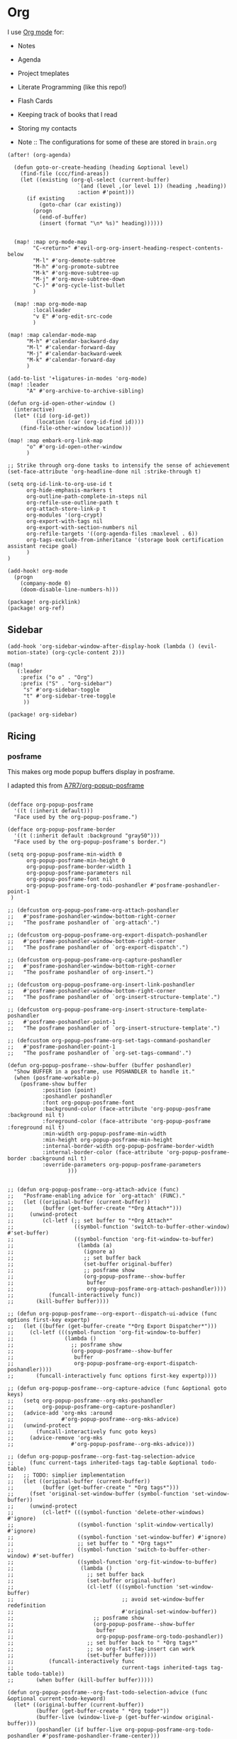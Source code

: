 * Org

I use [[https://orgmode.org/][Org mode]] for:
- Notes
- Agenda
- Project tmeplates
- Literate Programming (like this repo!)
- Flash Cards
- Keeping track of books that I read
- Storing my contacts

- Note :: The configurations for some of these are stored in =brain.org=

#+begin_src elisp :noweb-ref configs
(after! (org-agenda)

  (defun goto-or-create-heading (heading &optional level)
    (find-file (ccc/find-areas))
    (let ((existing (org-ql-select (current-buffer)
                      `(and (level ,(or level 1)) (heading ,heading))
                      :action #'point)))
      (if existing
          (goto-char (car existing))
        (progn
          (end-of-buffer)
          (insert (format "\n* %s)" heading))))))


  (map! :map org-mode-map
        "C-<return>" #'evil-org-org-insert-heading-respect-contents-below
        "M-l" #'org-demote-subtree
        "M-h" #'org-promote-subtree
        "M-k" #'org-move-subtree-up
        "M-j" #'org-move-subtree-down
        "C-)" #'org-cycle-list-bullet
        )

  (map! :map org-mode-map
        :localleader
        "v E" #'org-edit-src-code
        )

(map! :map calendar-mode-map
      "M-h" #'calendar-backward-day
      "M-l" #'calendar-forward-day
      "M-j" #'calendar-backward-week
      "M-k" #'calendar-forward-day
      )

(add-to-list '+ligatures-in-modes 'org-mode)
(map! :leader
      "A" #'org-archive-to-archive-sibling)

(defun org-id-open-other-window ()
  (interactive)
  (let* ((id (org-id-get))
         (location (car (org-id-find id))))
    (find-file-other-window location)))

(map! :map embark-org-link-map
      "o" #'org-id-open-other-window
      )

;; Strike through org-done tasks to intensify the sense of achievement
(set-face-attribute 'org-headline-done nil :strike-through t)

(setq org-id-link-to-org-use-id t
      org-hide-emphasis-markers t
      org-outline-path-complete-in-steps nil
      org-refile-use-outline-path t
      org-attach-store-link-p t
      org-modules '(org-crypt)
      org-export-with-tags nil
      org-export-with-section-numbers nil
      org-refile-targets '((org-agenda-files :maxlevel . 6))
      org-tags-exclude-from-inheritance '(storage book certification assistant recipe goal)
      )
)

(add-hook! org-mode
  (progn
    (company-mode 0)
    (doom-disable-line-numbers-h)))
#+end_src

#+begin_src elisp :noweb-ref packages
(package! org-picklink)
(package! org-ref)
#+end_src


** Sidebar
#+begin_src elisp :noweb-ref configs
(add-hook 'org-sidebar-window-after-display-hook (lambda () (evil-motion-state) (org-cycle-content 2)))

(map!
   (:leader
    :prefix ("o o" . "Org")
    :prefix ("S" . "org-sidebar")
     "s" #'org-sidebar-toggle
     "t" #'org-sidebar-tree-toggle
     ))
#+end_src

#+begin_src elisp :noweb-ref packages
(package! org-sidebar)
#+end_src
** Ricing
*** posframe

This makes org mode popup buffers display in posframe.

I adapted this from [[https://github.com/A7R7/org-popup-posframe][A7R7/org-popup-posframe]]

#+begin_src elisp :noweb-ref configs

(defface org-popup-posframe
  '((t (:inherit default)))
  "Face used by the org-popup-posframe.")

(defface org-popup-posframe-border
  '((t (:inherit default :background "gray50")))
  "Face used by the org-popup-posframe's border.")

(setq org-popup-posframe-min-width 0
      org-popup-posframe-min-height 0
      org-popup-posframe-border-width 1
      org-popup-posframe-parameters nil
      org-popup-posframe-font nil
      org-popup-posframe-org-todo-poshandler #'posframe-poshandler-point-1
 )

;; (defcustom org-popup-posframe-org-attach-poshandler
;;   #'posframe-poshandler-window-bottom-right-corner
;;   "The posframe poshandler of `org-attach'.")

;; (defcustom org-popup-posframe-org-export-dispatch-poshandler
;;   #'posframe-poshandler-window-bottom-right-corner
;;   "The posframe poshandler of `org-export-dispatch'.")

;; (defcustom org-popup-posframe-org-capture-poshandler
;;   #'posframe-poshandler-window-bottom-right-corner
;;   "The posframe poshandler of org-insert.")

;; (defcustom org-popup-posframe-org-insert-link-poshandler
;;   #'posframe-poshandler-window-bottom-right-corner
;;   "The posframe poshandler of `org-insert-structure-template'.")

;; (defcustom org-popup-posframe-org-insert-structure-template-poshandler
;;   #'posframe-poshandler-point-1
;;   "The posframe poshandler of `org-insert-structure-template'.")

;; (defcustom org-popup-posframe-org-set-tags-command-poshandler
;;   #'posframe-poshandler-point-1
;;   "The posframe poshandler of `org-set-tags-command'.")

(defun org-popup-posframe--show-buffer (buffer poshandler)
  "Show BUFFER in a posframe, use POSHANDLER to handle it."
  (when (posframe-workable-p)
    (posframe-show buffer
		   :position (point)
		   :poshandler poshandler
		   :font org-popup-posframe-font
		   :background-color (face-attribute 'org-popup-posframe :background nil t)
		   :foreground-color (face-attribute 'org-popup-posframe :foreground nil t)
		   :min-width org-popup-posframe-min-width
		   :min-height org-popup-posframe-min-height
		   :internal-border-width org-popup-posframe-border-width
		   :internal-border-color (face-attribute 'org-popup-posframe-border :background nil t)
		   :override-parameters org-popup-posframe-parameters
                   )))


;; (defun org-popup-posframe--org-attach-advice (func)
;;   "Posframe-enabling advice for `org-attach' (FUNC)."
;;   (let ((original-buffer (current-buffer))
;;         (buffer (get-buffer-create "*Org Attach*")))
;;     (unwind-protect
;;         (cl-letf (;; set buffer to "*Org Attach*"
;;                   ((symbol-function 'switch-to-buffer-other-window) #'set-buffer)
;;                   ((symbol-function 'org-fit-window-to-buffer)
;;                    (lambda (a)
;;                      (ignore a)
;;                      ;; set buffer back
;;                      (set-buffer original-buffer)
;;                      ;; posframe show
;;                      (org-popup-posframe--show-buffer
;;                       buffer
;;                       org-popup-posframe-org-attach-poshandler))))
;;           (funcall-interactively func))
;;       (kill-buffer buffer))))

;; (defun org-popup-posframe--org-export--dispatch-ui-advice (func options first-key expertp)
;;   (let ((buffer (get-buffer-create "*Org Export Dispatcher*")))
;;     (cl-letf (((symbol-function 'org-fit-window-to-buffer)
;;                (lambda ()
;;                  ;; posframe show
;;                  (org-popup-posframe--show-buffer
;;                   buffer
;;                   org-popup-posframe-org-export-dispatch-poshandler))))
;;       (funcall-interactively func options first-key expertp))))

;; (defun org-popup-posframe--org-capture-advice (func &optional goto keys)
;;   (setq org-popup-posframe--org-mks-poshandler
;;         org-popup-posframe-org-capture-poshandler)
;;   (advice-add 'org-mks :around
;;               #'org-popup-posframe--org-mks-advice)
;;   (unwind-protect
;;       (funcall-interactively func goto keys)
;;     (advice-remove 'org-mks
;;                  #'org-popup-posframe--org-mks-advice)))

;; (defun org-popup-posframe--org-fast-tag-selection-advice
;;     (func current-tags inherited-tags tag-table &optional todo-table)
;;   ;; TODO: simplier implementation
;;   (let ((original-buffer (current-buffer))
;;         (buffer (get-buffer-create " *Org tags*")))
;;     (fset 'original-set-window-buffer (symbol-function 'set-window-buffer))
;;     (unwind-protect
;;         (cl-letf* (((symbol-function 'delete-other-windows) #'ignore)
;;                    ((symbol-function 'split-window-vertically) #'ignore)
;;                    ((symbol-function 'set-window-buffer) #'ignore)
;;                    ;; set buffer to " *Org tags*"
;;                    ((symbol-function 'switch-to-buffer-other-window) #'set-buffer)
;;                    ((symbol-function 'org-fit-window-to-buffer)
;;                     (lambda ()
;;                       ;; set buffer back
;;                       (set-buffer original-buffer)
;;                       (cl-letf (((symbol-function 'set-window-buffer)
;;                                  ;; avoid set-window-buffer redefinition
;;                                  #'original-set-window-buffer))
;;                         ;; posframe show
;;                         (org-popup-posframe--show-buffer
;;                          buffer
;;                          org-popup-posframe-org-todo-poshandler))
;;                       ;; set buffer back to " *Org tags*"
;;                       ;; so org-fast-tag-insert can work
;;                       (set-buffer buffer))))
;;           (funcall-interactively func
;;                                  current-tags inherited-tags tag-table todo-table))
;;       (when buffer (kill-buffer buffer)))))

(defun org-popup-posframe--org-fast-todo-selection-advice (func &optional current-todo-keyword)
  (let* ((original-buffer (current-buffer))
         (buffer (get-buffer-create " *Org todo*"))
         (buffer-live (window-live-p (get-buffer-window original-buffer)))
         (poshandler (if buffer-live org-popup-posframe-org-todo-poshandler #'posframe-poshandler-frame-center)))
    (fset 'original-set-window-buffer (symbol-function 'set-window-buffer))
    (unwind-protect
        (cl-letf* (((symbol-function 'delete-other-windows) #'ignore)
                   ((symbol-function 'split-window-vertically) #'ignore)
                   ((symbol-function 'set-window-buffer) #'ignore)
                   ;; set buffer to " *Org todo*"
                   ((symbol-function 'switch-to-buffer-other-window) #'set-buffer)
                   ((symbol-function 'org-fit-window-to-buffer)
                    (lambda ()
                      ;; set buffer back
                      (set-buffer original-buffer)
                      (cl-letf (((symbol-function 'set-window-buffer)
                                 ;; avoid set-window-buffer redefinition
                                 #'original-set-window-buffer))
                        ;; posframe show
                        (org-popup-posframe--show-buffer
                         buffer
                         poshandler)))))
          (funcall-interactively func current-todo-keyword))
      (when buffer (kill-buffer buffer)))))

;; (advice-add 'org-attach :around #'org-popup-posframe--org-attach-advice)
;; (advice-add 'org-capture :around #'org-popup-posframe--org-capture-advice)
;; (advice-add 'org-export--dispatch-ui :around #'org-popup-posframe--org-export--dispatch-ui-advice)
;; (advice-add 'org--insert-structure-template-mks :around #'org-popup-posframe--org-insert-structure-template-mks-advice)
;; (advice-add 'org-fast-tag-selection :around #'org-popup-posframe--org-fast-tag-selection-advice)
(advice-add 'org-fast-todo-selection :around #'org-popup-posframe--org-fast-todo-selection-advice)


;; Make sure these org buffers aren't handled by Doom popup system
(after! org
  (advice-remove 'org-switch-to-buffer-other-window
                 #'+popup--org-pop-to-buffer-a))
#+end_src

** Snippets
:PROPERTIES:
:snippet_mode: org-mode
:END:

*** resources-drawer
#+BEGIN_SRC snippet :tangle (get-snippet-path)
# name: resources-drawer
# key: res
# --
:RESOURCES:
  $0
:END:
#+END_SRC
*** videos-drawer
#+BEGIN_SRC snippet :tangle (get-snippet-path)
# name: videos-drawer
# key: vid
# --
:VIDEOS:
  $0
:END:
#+END_SRC

*** source-block
#+BEGIN_SRC snippet :tangle (get-snippet-path)
# name: source-block
# key: src
# --
#+begin_src $1
$0
`(format "#+end_src")`
#+end_src
*** center
#+BEGIN_SRC snippet :tangle (get-snippet-path)
# name: center
# key: center
# --
#+begin_src $1
#+begin_center
$0
#+end_center
#+end_src
*** quote
#+BEGIN_SRC snippet :tangle (get-snippet-path)
# name: quote-block
# key: quote
# --
#+begin_quote
$0
`(format "#+end_quote")`
#+end_src

*** dblock
#+BEGIN_SRC snippet :tangle (get-snippet-path)
# name: dblock
# key: db
# --
#+BEGIN: $1
$0
`(format "#+END:")`
#+end_src
*** agenda-block
#+BEGIN_SRC snippet :tangle (get-snippet-path)
# name: agenda-block
# key: agenda
# --
#+BEGIN: org-ql :query "todo:TODO,PROGRESS scheduled:from=-7,to=today" :file org-agenda-files :sort date :columns (heading todo category)
`(format "#+END:")`
$0
#+end_src

*** image-size
#+BEGIN_SRC snippet :tangle (get-snippet-path)
# name: image-size
# key: image-size
# --
,#+ATTR_HTML: :width: $0
#+end_src
** Capture
:PROPERTIES:
:ID:       5fe33daf-9f01-4348-91fd-e438e4381e50
:END:

Org-mode comes with a [[https://orgmode.org/manual/Capture.html][capture]] system for quickly storing information. I use capture for two things:
1. Quickly filing thoughts, links and information into the correct file or to review later.
   - I've found that [[https://github.com/progfolio/doct][doct]] provides a much cleaner way to specify your capture templates
2. Initializing project templates.
   - This is possible thanks to org-capture, [[https://orgmode.org/manual/Extracting-Source-Code.html][org-babel-tangle]] and some custom ELisp code
   - I used to use [[https://cookiecutter.readthedocs.io/en/1.7.2/][cookiecutter]] for this, but org-mode gives me much more flexibility. [[https://yeoman.io/][Yeoman]] is another popular option

#+begin_src elisp :noweb-ref configs :results none
(defvar cookie-path (f-join dotfiles-directory "cookies")
"Path to cookie dierectory")

(defun cookie-get-path ()
"Generate the path to tangle src block to
Intended to be used in the form of `:tangle (cookie-get-path) on files that are meant
to be tangled'"
(apply 'f-join (cons (file-name-directory (buffer-file-name (marker-buffer (org-capture-get :cookie-mark))))
                        (cdr (org-get-outline-path t)))))

(defun cookie-root ()
(f-dirname
    (buffer-file-name (marker-buffer (org-capture-get :cookie-mark)))))

(defun cookie-git ()
(when (doct-get :git)
    (let ((root (cookie-root)))
    (save-window-excursion
        (magit-init root)
        (magit-stage-file root)))))

(defun cookie-visit-file ()
(let ((path (expand-file-name (doct-get :visit-file) (cookie-root))))
    (find-file path)
    (magit-status)))

(defun cookie-gitignore ()
"Generate a gitignore from https://gitignore.io"
(when (doct-get :gitignore)
    (with-current-buffer (find-file-noselect (expand-file-name ".gitignore" (cookie-root)))
    (end-of-buffer)
    (insert "\n.project.org\n")
    (dolist (name (doct-get :gitignore))
            (gitignore-templates-insert name))
    (save-buffer)))
)

(defun cookie-new-project (&optional directory)
"Find the staring place for the capture process

Info is stored in a .project.org file

Prompts the user for a directory to use

Looks for `.project.org' in the projectile root, not the selected directory

If the project root isn't the selected directory, make sub headings to match the
path relative to the project root
"
(let* ((project-dir (read-directory-name "Project Directory: "))
        (root (projectile-project-root project-dir))
        (relative-to-root (f-relative  project-dir (or root project-dir))))
    (find-file (concat (or root project-dir) ".project.org"))
    (beginning-of-buffer)
    (when (eq 0 (buffer-size))
    (org-insert-heading)
    (insert (f-base (f-dirname (buffer-file-name))))
    (org-entry-put nil "VISIBILITY" "contents")
    (org-entry-put nil "header-args" ":noweb yes :mkdirp yes"))
    (unless (string= "./" relative-to-root)
    (let ((path (list (org-get-heading t t))))
        (dolist (segment (f-split relative-to-root))
        (setq path (append path (list segment)))
        (let ((found (org-ql-select (current-buffer) (cons 'outline-path-segment path) :action #'point)))
            (if found
                (goto-char (car found))
            (progn
                (org-insert-subheading '(4))
                (insert segment)))))
        ))
    (org-capture-put :cookie-mark (point-marker))))

(defun process-cookie ()
"Generate the project files from the cookie"
(org-babel-tangle)
(org-map-entries
    (lambda ()
    (progn
        (let* ((path (cookie-get-path))
            (dir (file-name-directory path))
            (contents (org-get-entry))
            (level (org-current-level)))
        (unless (file-directory-p dir) (mkdir dir t))
        (with-current-buffer (find-file-noselect path)
            (insert contents)
            (save-buffer)
            (org-map-entries (lambda () (--dotimes level (org-promote))))
            (save-buffer)))))
    "TAGS={export}" nil))

(defun cookie-get (prop)
"Get PROP from the projects `.project.org' file

Intended to be used as `%(cookie-get PROP)' from the cookie templates"
(or (org-entry-get (org-capture-get :cookie-mark) prop t) ""))

(defun cookie-prompt (var &optional initial)
"Prompt the user for a value and save it in `.project.org'

Returns an empty string
Intended to be used as `%(cookie-prompt PROP INITIAL)' from the cookie templates"
(org-entry-put (org-capture-get :cookie-mark) var (read-string (format "%s: " var) initial))
"")

(defun cookie-choice (var &rest choices)
"Prompt the user to choose a value and save it in `.project.org'

Returns an empty string
Intended to be used as `%(cookie-choice PROP CHOICE CHOICE ...)' from the cookie
templates"
(org-entry-put (org-capture-get :cookie-mark) var (completing-read (format "%s: " var) choices))
"")

(defun cookie-copy-assets ()
(when (doct-get :assets)
    (let ((assets (f-join cookie-path (doct-get :assets) "*")))
    (shell-command (format "cp %s %s" assets (cookie-root))))))

(after! org
  (require 'bookmark)
  (bookmark-maybe-load-default-file)
  (setq org-capture-templates
    (doct `(("Inbox" :keys "i" :file ,(bookmark-get-filename "inbox") :template "* %?")
            ("Recipe" :keys "r" :function (lambda () (goto-or-create-heading "Recipe")) :template "* %?     :recipe:")
            ("New Job" :keys "j"
                :file ,(f-join org-directory "areas/career.org")
                :function (lambda ()  org-id-goto "76f493bc-fe55-4351-81ff-cc1b9f188db0")
                :template-file ,(f-join dotfiles-directory "templates" "org" "new-job.org"))
            ("Cookies" :keys "c"
            :function cookie-new-project
                :immediate-finish t
                :kill-buffer nil
                :prepare-finalize (lambda () (cookie-copy-assets) (process-cookie))
                :after-finalize (lambda () (cookie-gitignore) (cookie-git) (cookie-visit-file))
                :git t
                :visit-file "Makefile"
                :children (
                        ("Mkosi" :keys "m" :template-file ,(f-join cookie-path "mkosi.org"))
                        ("Python" :keys "p" :template-file ,(f-join cookie-path "python.org") :gitignore ("python" "emacs"))
                        ("Terraform" :keys "t"
                            :children (("Environment"
                                        :keys "e"
                                        :template-file ,(f-join cookie-path "terraform/environment.org" )
                                        :git nil)
                                    ("Project" :keys "p"
                                        :gitignore ("terraform" "terragrunt")
                                        :children (("Azure"
                                                    :keys "a"
                                                    :template-file ,(f-join cookie-path "terraform/project/azure.org"))
                                                ("AWS"
                                                    :keys "w"
                                                    :template-file ,(f-join cookie-path "terraform/project/aws.org"))))
                                    ("Module"
                                        :keys "m"
                                        :template-file ,(f-join cookie-path "terraform/module.org")
                                        :git nil)
                                    ))))
            <<capture-templates>>

            )))
  )

#+end_src

#+begin_src elisp :noweb-ref packages
(package! doct)
(package! gitignore-templates)
#+end_src
** Agenda

#+begin_src elisp :noweb-ref configs
(defun ccc/org-remove-priority (state)
  (let ((position (plist-get state :position))
      (state-to (plist-get state :to))
      (type (plist-get state :type)))
  (when (and (string= type "todo-state-change")
             (member state-to org-done-keywords))
    (org-entry-put position "PRIORITY" nil))
  ))

(custom-set-faces!
  '(org-agenda-date :inherit outline-1 :height 1.15)
  '(org-super-agenda-header :inherit custom-button :weight bold :height 1.15)
  )

(use-package! org-super-agenda
  :after org-agenda
  :init
  (setq org-super-agenda-mode t
        org-agenda-span 1
        holiday-bahai-holidays nil
        holiday-hebrew-holidays nil
        holiday-islamic-holidays nil
        org-log-into-drawer t
        org-highest-priority 65
        org-lowest-priority 68
        org-default-priority 68
        org-log-done "time"
        org-super-agenda-hide-empty-groups t
        org-log-done-with-time t
        org-agenda-start-day nil
        org-agenda-start-on-weekday nil
        org-agenda-hide-tags-regexp ".*"
        org-agenda-scheduled-leaders '("" "Sched.%2dx: ")
      org-agenda-prefix-format '((agenda . " %i %s %?-12t ")
                                 (todo . " %i %-12:c")
                                 (tags . " %i %-12:c")
                                 (search . " %i %-12:c"))

        org-agenda-time-grid '((daily) () "" "")
        org-agenda-custom-commands
        '(("w" "Upcoming week" agenda ""
           ((org-agenda-span 7)
            (org-agenda-start-on-weekday 1)
            (org-agenda-tag-filter-preset '("-meal" "-daily" "-weekly" "-assistant" "-training"))
            (org-super-agenda-groups '((:auto-category)))
            ))
          ("g" "Grouped" todo ""
           ((org-agenda-tag-filter-preset '("-maintenance"))
            (org-super-agenda-groups '((:todo "PROGRESS" :name "In Progress") (:auto-group))))))

        ; The evil keys aren't working on super-agenda headings
        ; https://github.com/alphapapa/org-super-agenda/issues/50
        org-super-agenda-header-map (make-sparse-keymap)
        org-todo-keyword-faces '(("SCHEDULED" . (:foreground "YELLOW" :weight bold)))
        org-todo-keywords '((sequence "TODO(t)" "PROGRESS(p!)" "WAITING(w!)" "|" "DONE(d!)" "CANCELLED(c@/!)")
                            (sequence "SCHEDULED(s)" "|" "DONE(d!)" "CANCELLED(c@/!)")
                            (sequence "WISH(W)" "SHIPPING(S)" "|" "OWNED(o!)" "TRASHED(T!)" "RETURNED(r!)"))
        org-super-agenda-groups '((:name " Today "
                                   :time-grid)
                                  (:name " Past Due "
                                   :deadline (past))
                                  (:todo "WAITING")
                                  (:name " Shipping "
                                   :todo "SHIPPING")
                                  (:name " Maintenance "
                                   :tag "maintenance")
                                  (:name " Deadline"
                                   :deadline (future))
                                  (:auto-category))

        org-clock-clocktable-default-properties '(:scope agenda-with-archives
                                                  :fileskip0 t
                                                  :block today
                                                  :compact t
                                                  :link t)
        )
  (add-hook 'org-trigger-hook 'ccc/org-remove-priority)
  :config
  (org-super-agenda-mode)
  )

(after! org-super-agenda
  (org-super-agenda--def-auto-group category "their org-category property"
    :key-form (org-super-agenda--when-with-marker-buffer (org-super-agenda--get-marker item)
                (org-get-category))
    :header-form (format "%s %s " (car (org-agenda-get-category-icon key)) key)))

(defun ccc/num-days (&optional time)
  "Return number of days since epoch
If time is specified, return number days that time is since epoch"
  (let ((time-zone-offset (car (current-time-zone))))
    (truncate (/ (+ time-zone-offset (float-time time)) 3600 24))))

(defun ccc/adjust-day (&optional time)
  (let* ((deadline? nil)
       (scheduled-days (ccc/num-days (org-get-scheduled-time (point))))
       (time-diff (- (ccc/num-days time) scheduled-days)))
    (save-excursion
	   (org-back-to-heading t)
	   (let ((regexp (if deadline? org-deadline-time-regexp
			   org-scheduled-time-regexp)))
	     (if (not (re-search-forward regexp (line-end-position 2) t))
	         (user-error (if deadline? "No deadline information to update"
			       "No scheduled information to update"))
	       (let* ((begin (match-beginning 1)))
	         (goto-char begin)
           (org-timestamp-up-day time-diff))))
           (org-entry-get (point) "SCHEDULED"))))

(defun ccc/org-agenda-adjust-day (&optional date)
  (interactive (list (when current-prefix-arg (time-convert (org-read-date nil t) 'integer))))
  (if (not org-agenda-bulk-marked-entries)
      (save-excursion (org-agenda-bulk-mark)))
    (dolist (marker org-agenda-bulk-marked-entries)
    (let ((buffer (marker-buffer marker))
 	        (pos (marker-position marker))
            ts)
      (org-with-remote-undo buffer
        (with-current-buffer buffer
 	        (widen)
 	        (goto-char pos)
          (setq ts (ccc/adjust-day date)))
        (goto-char (text-property-any (point-min) (point-max) 'org-hd-marker marker))
        (org-agenda-show-new-time (org-get-at-bol 'org-marker) ts " S"))))

  (unless org-agenda-persistent-marks (org-agenda-bulk-unmark-all)))

;; (evil-set-initial-state 'org-agenda-mode 'emacs)
(map! :map org-agenda-mode-map
      :m "j" #'org-agenda-next-item
      :m "k" #'org-agenda-previous-item
      :m "!" #'org-agenda-toggle-deadlines
      :m "C-*" #'org-agenda-toggle-time-grid
      :m "W" #'org-agenda-week-view
      :m "D" #'org-agenda-day-view
      :m "C-=" #'text-scale-increase
      :m "C--" #'text-scale-decrease
      :m "C-:" #'ccc/org-agenda-adjust-day
      :m ">" (cmd! (ccc/org-agenda-adjust-day (+ (float-time) 86400)))
      :map evil-org-agenda-mode-map
      :nvm "g s" nil
      :m "g s s" #'avy-goto-char-2
      )

(defun ccc/org-agenda-open-hook ()
  (olivetti-mode))

(add-hook 'org-agenda-mode-hook 'ccc/org-agenda-open-hook)
#+end_src

#+begin_src elisp :noweb-ref packages
(package! org-super-agenda)
(package! olivetti)
#+end_src
*** Timeblock

I use the [[https://github.com/ichernyshovvv/org-timeblock][org-timeblock]] package to visualize the duration of my tasks

#+begin_src elisp :noweb-ref packages
(package! org-timeblock :recipe (:host github :repo "ichernyshovvv/org-timeblock"))
#+end_src

#+begin_src elisp :noweb-ref configs
(evil-set-initial-state 'org-timeblock-mode 'emacs)
(evil-set-initial-state 'org-timeblock-list-mode 'normal)
(map! :leader
      "n T" #'org-timeblock)
(map! :map org-agenda-mode-map
      "C-t" #'org-timeblock)
(map! :map org-timeblock-mode-map
      "j" #'org-timeblock-forward-block
      "k" #'org-timeblock-backward-block
      "h" #'org-timeblock-backward-column
      "l" #'org-timeblock-forward-column
      "v" #'org-timeblock-change-span
      "t" #'org-timeblock-todo
      "L" #'org-timeblock-toggle-timeblock-list
      "C-j" #'org-timeblock-day-later
      "C-k" #'org-timeblock-day-earlier
      "J" #'org-timeblock-jump-to-day
      )

(setq org-timeblock-show-future-repeats t
      org-timeblock-fast-todo-commands '(("TODO" . "1")
                                         ("DONE" . "D")
                                         ("CANCELLED" . "c")
                                         ("PROGRESS" . "p")))
#+end_src

I overwrite this function to filter out archived headings

#+begin_src elisp :noweb-ref configs
(after! org-timeblock
(defadvice! ccc/org-timeblock-get-entries (fun &rest args)
  :around #'org-timeblock-get-entries
  (let ((output (apply fun args)))
    (seq-filter
     (lambda (entry)
       (not (seq-contains (get-text-property 0 'tags entry) "ARCHIVE")))
     output))
  )
)

#+end_src

** Babel
#+begin_src elisp :noweb-ref configs
; Allow links to info pages
(require 'ol-info)

;; Allows src blocks to be executed asynchronously
(require 'ob-async)
#+end_src

#+begin_src elisp :noweb-ref packages
(package! ob-async)
#+end_src
** Presentations

[[https://github.com/takaxp/org-tree-slide][org-tree-slide]] is my preferred way of giving presentations within Emacs. It's automatically installed in with the =org +present= Doom module

#+begin_src elisp :noweb-ref packages
(package! org-tree-slide)
#+end_src


#+begin_src elisp :noweb-ref configs
(map! :leader
      "t p" #'org-tree-slide-mode
      "t P" #'org-tree-slide-play-with-timer
      )

(map! :map org-tree-slide-mode-map
      "C-j" #'org-tree-slide-move-next-tree
      "C-k" #'org-tree-slide-move-previous-tree
      )

(map! :map org-mode-map
      "M-)" #'org-timestamp-up-day
      "M-(" #'org-timestamp-down-day
      )

(after! org-tree-slide
  (org-tree-slide-presentation-profile)
  (setq org-tree-slide-slide-in-effect nil
      org-tree-slide-skip-outline-level 0
      org-tree-slide-header t
      org-tree-slide-fold-subtrees-skipped t))
#+end_src

** Gantt
#+begin_src elisp :noweb-ref packages
(package! elgantt
  :recipe (:host github :repo "legalnonsense/elgantt"))
#+end_src
** org-ql

[[https://github.com/alphapapa/org-ql][org-ql]] is great to query your org files using SQL-like queries. This is useful for structured aggregate searches and reports

#+begin_src elisp :noweb-ref configs
(map!
   (:leader
    :prefix "o o"
    "V" #'org-ql-view
    "t" #'org-ql-view-dispatch
    ))
#+end_src

#+begin_src elisp :noweb-ref packages
(package! org-ql)
#+end_src
*** Customized dblock
:PROPERTIES:
:ID:       2223bf52-8dca-4781-a074-ef38347ee60a
:END:

#+begin_src elisp :noweb-ref configs
(cl-defun org-dblock-write:org-ql (params)
  "Insert content for org-ql dynamic block at point according to PARAMS.
Valid parameters include:

  :query    An Org QL query expression in either sexp or string
            form.

  :columns  A list of columns, including `heading', `todo',
            `property',`priority',`deadline',`scheduled',`closed'.
            Each column may also be specified as a list with the
            second element being a header string.  For example,
            to abbreviate the priority column: (priority \"P\").
            For certain columns, like `property', arguments may
            be passed by specifying the column type itself as a
            list.  For example, to display a column showing the
            values of a property named \"milestone\", with the
            header being abbreviated to \"M\":

              ((property \"milestone\") \"M\").

  :sort     One or a list of Org QL sorting methods
            (see `org-ql-select').

  :take     Optionally take a number of results from the front (a
            positive number) or the end (a negative number) of
            the results.

  :ts-format  Optional format string used to format
              timestamp-based columns.

For example, an org-ql dynamic block header could look like
this (must be a single line in the Org buffer):

  ,#+BEGIN: org-ql :query (todo \"UNDERWAY\")
:columns (priority todo heading) :sort (priority date)
:ts-format \"%Y-%m-%d %H:%M\""
  (-let* (((&plist :query :columns :sort :ts-format :take :file) params)
          (query (cl-etypecase query
                   (string (org-ql--query-string-to-sexp query))
                   (list ;; SAFETY: Query is in sexp form: ask for confirmation, because it could contain arbitrary code.
                    (org-ql--ask-unsafe-query query)
                    query)))
          (columns (or columns '(heading todo (priority "P"))))
          ;; MAYBE: Custom column functions.
          (format-fns
           ;; NOTE: Backquoting this alist prevents the lambdas from seeing
           ;; the variable `ts-format', so we use `list' and `cons'.
           (list (cons 'todo (lambda (element)
                               (org-element-property :todo-keyword element)))
                 (cons 'heading (lambda (element)
                                  (org-make-link-string (format "id:%s" (car (org-element-map element 'headline (lambda (element) (org-id-get-create)))))
                                                        (org-element-property :raw-value element))))
                 (cons 'category (lambda (element)
                                   (print element)
                                  (org-element-property-inherited :CATEGORY element)))
                 (cons 'priority (lambda (element)
                                   (--when-let (org-element-property :priority element)
                                     (char-to-string it))))
                 (cons 'deadline (lambda (element)
                                   (--when-let (org-element-property :deadline element)
                                     (ts-format ts-format (ts-parse-org-element it)))))
                 (cons 'scheduled (lambda (element)
                                    (--when-let (org-element-property :scheduled element)
                                      (ts-format ts-format (ts-parse-org-element it)))))
                 (cons 'closed (lambda (element)
                                 (--when-let (org-element-property :closed element)
                                   (ts-format ts-format (ts-parse-org-element it)))))
                 (cons 'property (lambda (element property)
                                   (org-element-property (intern (concat ":" (upcase property))) element)))))
          (elements (org-ql-query :from (or file (current-buffer))
                                  :where query
                                  :select '(org-element-headline-parser (line-end-position))
                                  :order-by sort)))
    (when take
      (setf elements (cl-etypecase take
                       ((and integer (satisfies cl-minusp)) (-take-last (abs take) elements))
                       (integer (-take take elements)))))
    (cl-labels ((format-element (element)
                  (string-join (cl-loop for column in columns
                                        collect (or (pcase-exhaustive column
                                                      ((pred symbolp)
                                                       (funcall (alist-get column format-fns) element))
                                                      (`((,column . ,args) ,_header)
                                                       (apply (alist-get column format-fns) element args))
                                                      (`(,column ,_header)
                                                       (funcall (alist-get column format-fns) element)))
                                                    ""))
                               " | ")))
      ;; Table header
      (insert "| " (string-join (--map (pcase it
                                         ((pred symbolp) (capitalize (symbol-name it)))
                                         (`(,_ ,name) name))
                                       columns)
                                " | ")
              " |" "\n")
      (insert "|- \n")                  ; Separator hline
      (dolist (element elements)
        (insert "| " (format-element element) " |" "\n"))
      (delete-char -1)
      (org-table-align))))
#+end_src

#+begin_src elisp
(cl-defun org-dblock-write:org-ql (params)
  "Insert content for org-ql dynamic block at point according to PARAMS.
Valid parameters include:

  :query    An Org QL query expression in either sexp or non-sexp
            form.

  :columns  A list of columns, including `heading', `todo',
            `property', `priority', `deadline', `scheduled'.
            Each column may also be specified as a list with the
            second element being a header string.  For example,
            to abbreviate the priority column: (priority \"P\").
            For certain columns, like `property', arguments may
            be passed by specifying the column type itself as a
            list.  For example, to display a column showing the
            values of a property named \"milestone\", with the
            header being abbreviated to \"M\":

              ((property \"milestone\") \"M\").

  :sort     One or a list of Org QL sorting methods
            (see `org-ql-select').

  :take     Optionally take a number of results from the front (a
            positive number) or the end (a negative number) of
            the results.

  :ts-format  Optional format string used to format
              timestamp-based columns.

For example, an org-ql dynamic block header could look like:

,#+BEGIN: org-ql :query (todo \"UNDERWAY\") :columns (priority todo heading) :sort (priority date) :ts-format \"%Y-%m-%d %H:%M\""
  (-let* (((&plist :query :columns :sort :ts-format :take :file) params)
          (query (cl-etypecase query
                   (string (org-ql--query-string-to-sexp query))
                   (list  ;; SAFETY: Query is in sexp form: ask for confirmation, because it could contain arbitrary code.
                    (org-ql--ask-unsafe-query query)
                    query)))
          (columns (or columns '(heading todo (priority "P"))))
          ;; MAYBE: Custom column functions.
          (format-fns
           ;; NOTE: Backquoting this alist prevents the lambdas from seeing
           ;; the variable `ts-format', so we use `list' and `cons'.
           (list (cons 'todo (lambda (element)
                               (org-element-property :todo-keyword element)))
                 (cons 'heading (lambda (element)
                                  (org-make-link-string (format "id:%s" (org-element-property :ID element))
                                                        (org-element-property :raw-value element))))

                 (cons 'category (lambda (element)
                                   (let* ((location (org-id-find (org-element-property :ID element)))
                                          (marker (make-marker)))
                                     (set-marker marker (cdr location) (find-file-noselect (car location)))
                                     (org-entry-get marker "CATEGORY" t))))
                 (cons 'priority (lambda (element)
                                   (--when-let (org-element-property :priority element)
                                     (char-to-string it))))
                 (cons 'deadline (lambda (element)
                                   (--when-let (org-element-property :deadline element)
                                     (ts-format ts-format (ts-parse-org-element it)))))
                 (cons 'scheduled (lambda (element)
                                    (--when-let (org-element-property :scheduled element)
                                      (ts-format ts-format (ts-parse-org-element it)))))
                 (cons 'property (lambda (element property)
                                   (org-element-property (intern (concat ":" (upcase property))) element)))))
          (elements (org-ql-query :from (or file (current-buffer))
                                  :where query
                                  :select '(progn (org-id-get-create) (org-element-headline-parser (line-end-position)))
                                  :order-by sort)))
    (when take
      (setf elements (cl-etypecase take
                       ((and integer (satisfies cl-minusp)) (-take-last (abs take) elements))
                       (integer (-take take elements)))))
    (cl-labels ((format-element
                 (element) (string-join (cl-loop for column in columns
                                                 collect (or (pcase-exhaustive column
                                                               ((pred symbolp)
                                                                (funcall (alist-get column format-fns) element))
                                                               (`((,column . ,args) ,_header)
                                                                (apply (alist-get column format-fns) element args))
                                                               (`(,column ,_header)
                                                                (funcall (alist-get column format-fns) element)))
                                                             ""))
                                        " | ")))
      ;; Table header
      (insert "| " (string-join (--map (pcase it
                                         ((pred symbolp) (capitalize (symbol-name it)))
                                         (`(,_ ,name) name))
                                       columns)
                                " | ")
              " |" "\n")
      (insert "|- \n")  ; Separator hline
      (dolist (element elements)
        (insert "| " (format-element element) " |" "\n"))
      (delete-char -1)
      (org-table-align))))
#+end_src
*** Views

#+begin_src elisp :noweb-ref configs
(setq org-ql-views `(
<<org-ql-views>>
))
#+end_src

** Tables

#+begin_src elisp :noweb-ref configs
(map! :map embark-org-table-cell-map
      "x" #'org-table-blank-field)
#+end_src
** Links

Github's orgmode rendering doesn't support all of the types of links. In order for your heading links to work you have to use the format =#headline-text= for internal headlines or =./file.org#headline-text= for a headline in another file

The external headline link format doesn't work natively in emacs, normally you would do =./file.org::custom-id=.

So I'm adding some advice to the =org-link-open-as-file= function to make the github format work in emacs.

#+begin_src elisp
(defun ccc/file-link (args)
  (append (list (string-replace "#" "::#" (car args))) (cdr args)))

(advice-remove 'org-link-open-as-file #'ccc/file-link)
(advice-add 'org-link-open-as-file :filter-args #'ccc/file-link)
#+end_src
** Crypt
#+begin_src elisp :noweb-ref configs
(org-crypt-use-before-save-magic)
(setq org-crypt-key "074822C3822170ED")
#+end_src
